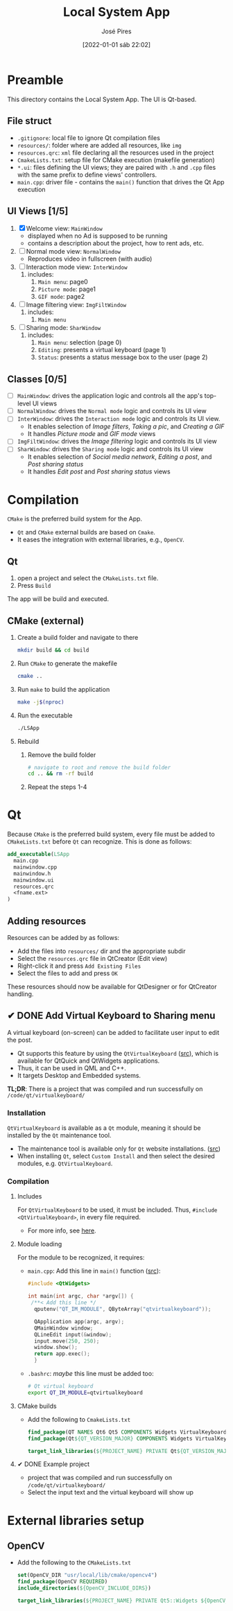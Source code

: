 #+TITLE: Local System App
#+AUTHOR: José Pires
#+DATE: [2022-01-01 sáb 22:02]
#+EMAIL: a50178@alunos.uminho.pt

* Preamble
This directory contains the Local System App.
The UI is Qt-based.

** File struct
- =.gitignore=: local file to ignore Qt compilation files
- =resources/=: folder where are added all resources, like =img=
- =resources.qrc=: =xml= file declaring all the resources used in the project
- =CmakeLists.txt=: setup file for CMake execution (makefile generation)
- =*.ui=: files defining the UI views; they are paired with =.h= and =.cpp=
  files with the same prefix to define views' controllers.
- =main.cpp=: driver file - contains the =main()= function that drives the Qt
  App execution

** UI Views [1/5]
1) [X] Welcome view: =MainWindow=
   - displayed when no Ad is supposed to be running
   - contains a description about the project, how to rent ads, etc.
2) [ ] Normal mode view: =NormalWindow=
   - Reproduces video in fullscreen (with audio)
3) [ ] Interaction mode view: =InterWindow=
   1) includes:
      1) =Main menu=: page0
      2) =Picture mode=: page1
      3) =GIF mode=: page2
4) [ ] Image filtering view: =ImgFiltWindow=
   1) includes:
      1) =Main menu=
5) [ ] Sharing mode: =SharWindow=
   1) includes:
      1) =Main menu=: selection (page 0)
      2) =Editing=: presents a virtual keyboard (page 1)
      3) =Status=: presents a status message box to the user (page 2)
** Classes [0/5]
- [ ] =MainWindow=: drives the application logic and controls all the app's
  top-level UI views
- [ ] =NormalWindow=: drives the =Normal mode= logic and controls its UI view
- [ ] =InterWindow=: drives the =Interaction mode= logic and controls its UI
  view.
  - It enables selection of /Image filters/, /Taking a pic/, and /Creating a
    GIF/
  - It handles /Picture mode/ and /GIF mode/ views
- [ ] =ImgFiltWindow=: drives the /Image filtering/ logic and controls its UI
  view
- [ ] =SharWindow=: drives the =Sharing mode= logic and controls its UI view
  - It enables selection of /Social media network/, /Editing a post/, and /Post
    sharing status/
  - It handles /Edit post/ and /Post sharing status/ views

* Compilation
=CMake= is the preferred build system for the App.
- =Qt= and =CMake= external builds are based on =Cmake=.
- It eases the integration with external libraries, e.g., =OpenCV=.
** Qt
1) open a project and select the =CMakeLists.txt= file.
2) Press =Build=

The app will be build and executed.
** CMake (external)
1) Create a build folder and navigate to there
   #+BEGIN_SRC bash
   mkdir build && cd build
   #+END_SRC
2) Run =CMake= to generate the makefile
   #+BEGIN_SRC bash
   cmake ..
   #+END_SRC
3) Run =make= to build the application
   #+BEGIN_SRC bash
   make -j$(nproc)
   #+END_SRC
4) Run the executable
   #+BEGIN_SRC bash
   ./LSApp 
   #+END_SRC
5) Rebuild
   1) Remove the build folder
      #+BEGIN_SRC bash
      # navigate to root and remove the build folder
      cd .. && rm -rf build
      #+END_SRC
   2) Repeat the steps 1-4

* Qt
Because =CMake= is the preferred build system, every file must be added to
=CMakeLists.txt= before =Qt= can recognize. This is done as follows:
#+BEGIN_SRC cmake
  add_executable(LSApp
    main.cpp
    mainwindow.cpp
    mainwindow.h
    mainwindow.ui
    resources.qrc
    <fname.ext>
  )
#+END_SRC
** Adding resources
Resources can be added by as follows:
- Add the files into =resources/= dir and the appropriate subdir
- Select the =resources.qrc= file in QtCreator (Edit view)
- Right-click it and press =Add Existing Files=
- Select the files to add and press =OK=

These resources should now be available for QtDesigner or for QtCreator handling.
** ✔ DONE Add Virtual Keyboard to Sharing menu
   :LOGBOOK:
   - State "✔ DONE"     from "☛ TODO"     [2022-01-03 seg 00:43]
   - State "☛ TODO"     from              [2022-01-02 dom 19:48]
   :END:
A virtual keyboard (on-screen) can be added to facilitate user input to edit the
post.
- Qt supports this feature by using the =QtVirtualKeyboard= ([[https://doc.qt.io/qt-5/qtvirtualkeyboard-index.html][src]]), which is
  available for QtQuick and QtWidgets applications.
- Thus, it can be used in QML and C++.
- It targets Desktop and Embedded systems.

*TL;DR*: There is a project that was compiled and run successfully on
=/code/qt/virtualkeyboard/= 
*** Installation
=QtVirtualKeyboard= is available as a =Qt= module, meaning it should be
installed by the =Qt= maintenance tool.
- The maintenance tool is available only for =Qt= website installations. ([[https://www.qt.io/download-open-source?hsCtaTracking=9f6a2170-a938-42df-a8e2-a9f0b1d6cdce%257C6cb0de4f-9bb5-4778-ab02-bfb62735f3e5][src]])
- When installing =Qt=, select =Custom Install= and then select the desired
  modules, e.g. =QtVirtualKeyboard=.
*** Compilation
**** Includes
For =QtVirtualKeyboard= to be used, it must be included. Thus, =#include
<QtVirtualKeyboard>=, in every file required. 
- For more info, see [[https://doc.qt.io/qt-6/qtvirtualkeyboard-module.html#details][here]].
**** Module loading
For the module to be recognized, it requires:
- =main.cpp=: Add this line in =main()= function ([[https://stackoverflow.com/q/57161308][src]]):
  #+BEGIN_SRC cpp
  #include <QtWidgets>

  int main(int argc, char *argv[]) {
   /**< Add this line */
    qputenv("QT_IM_MODULE", QByteArray("qtvirtualkeyboard"));

    QApplication app(argc, argv);
    QMainWindow window;
    QLineEdit input(&window);
    input.move(250, 250);
    window.show();
    return app.exec();
    }
  #+END_SRC
- =.bashrc=: /maybe/ this line must be added too:
  #+BEGIN_SRC bash
  # Qt virtual keyboard
  export QT_IM_MODULE=qtvirtualkeyboard
  #+END_SRC
**** CMake builds
- Add the following to =CmakeLists.txt=
  #+BEGIN_SRC cmake
find_package(QT NAMES Qt6 Qt5 COMPONENTS Widgets VirtualKeyboard REQUIRED)
find_package(Qt${QT_VERSION_MAJOR} COMPONENTS Widgets VirtualKeyboard REQUIRED)

target_link_libraries(${PROJECT_NAME} PRIVATE Qt${QT_VERSION_MAJOR}::Widgets Qt${QT_VERSION_MAJOR}::VirtualKeyboard)
  #+END_SRC
**** ✔ DONE Example project
     :LOGBOOK:
     - State "✔ DONE"     from              [2022-01-03 seg 00:47]
       - *SUCCESS*
     :END:
- project that was compiled and run successfully on =/code/qt/virtualkeyboard/=
- Select the input text and the virtual keyboard will show up
* External libraries setup
** OpenCV
- Add the following to the =CMakeLists.txt=
    #+BEGIN_SRC cmake
set(OpenCV_DIR "usr/local/lib/cmake/opencv4")
find_package(OpenCV REQUIRED)
include_directories(${OpenCV_INCLUDE_DIRS})

target_link_libraries(${PROJECT_NAME} PRIVATE Qt5::Widgets ${OpenCV_LIBS})
    #+END_SRC
